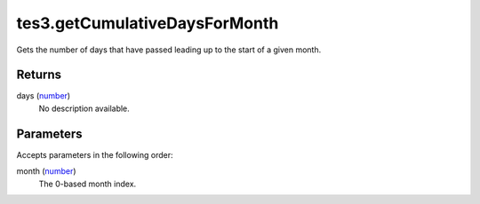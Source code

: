 tes3.getCumulativeDaysForMonth
====================================================================================================

Gets the number of days that have passed leading up to the start of a given month.

Returns
----------------------------------------------------------------------------------------------------

days (`number`_)
    No description available.

Parameters
----------------------------------------------------------------------------------------------------

Accepts parameters in the following order:

month (`number`_)
    The 0-based month index.

.. _`number`: ../../../lua/type/number.html
